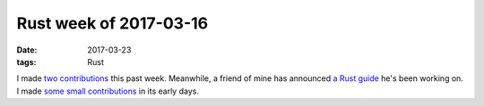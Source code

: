 Rust week of 2017-03-16
=======================

:date: 2017-03-23
:tags: Rust


I made two__ contributions__ this past week.
Meanwhile,
a friend of mine has announced `a Rust guide`__ he's been working on.
I made `some small contributions`__ in its early days.


__ https://github.com/pyfisch/cbor/pull/27
__ https://github.com/pyfisch/cbor/pull/28
__ https://www.reddit.com/r/rust/comments/60gst2/beta_version_of_a_gentle_introduction_to_rust
__ https://github.com/stevedonovan/gentle-intro/commits?author=tshepang
